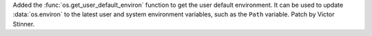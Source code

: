 Added the :func:`os.get_user_default_environ` function to get the user
default environment. It can be used to update :data:`os.environ` to the
latest user and system environment variables, such as the ``Path`` variable.
Patch by Victor Stinner.
